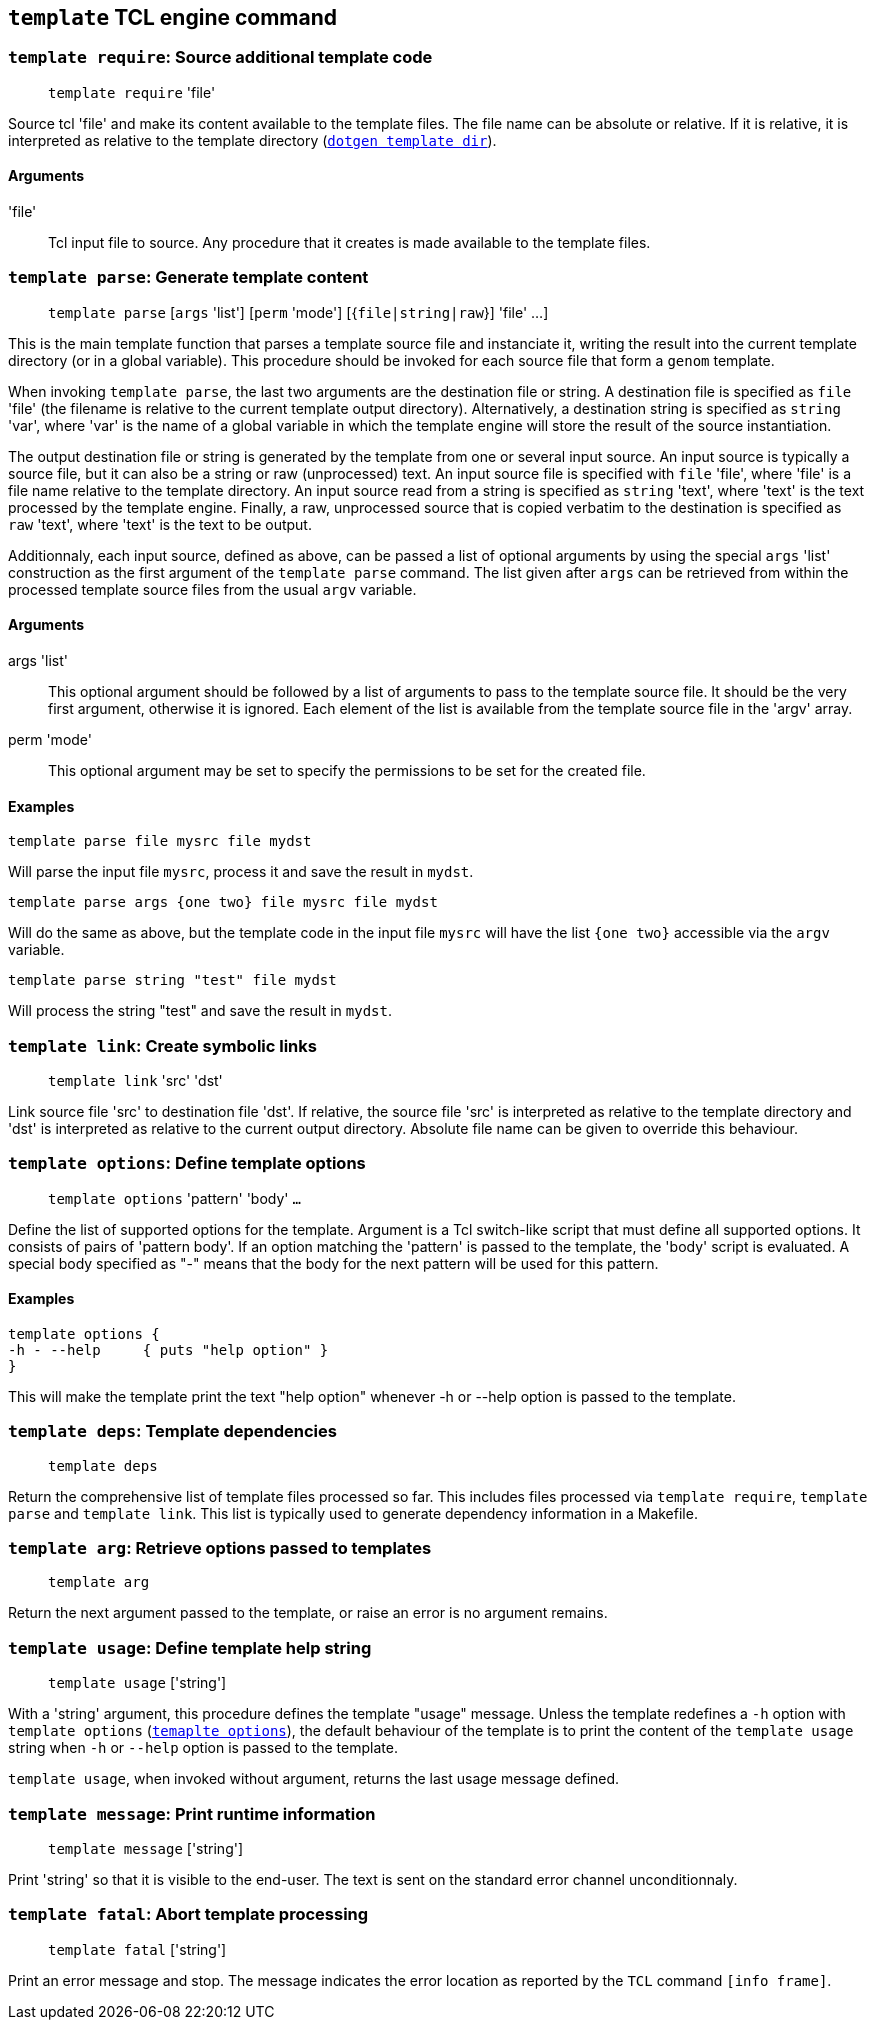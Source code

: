// Generated from ../../engine/tcl/template.tcl - manual changes will be lost


























`template` TCL engine command
-----------------------------
























[[template_require]]
=== `template require`: Source additional template code
____
`template require` 'file'
____

Source tcl 'file' and make its content available to the template
files. The file name can be absolute or relative. If it is relative, it
is interpreted as relative to the template directory
(link:dotgen{outfilesuffix}#dotgen_template_dir[`dotgen template dir`]).

==== Arguments
'file'::
Tcl input file to source. Any procedure that it creates is made available
to the template files.



























[[template_parse]]
=== `template parse`: Generate template content
____
`template parse` [`args` 'list'] [`perm` 'mode'] [{`file|string|raw`}]
'file' ...]
____

This is the main template function that parses a template source file and
instanciate it, writing the result into the current template directory
(or in a global variable). This procedure should be invoked for each
source file that form a `genom` template.

When invoking `template parse`, the last two arguments are the
destination file or string. A destination file is specified as `file`
'file' (the filename is relative to the current template output
directory). Alternatively, a destination string is specified as `string`
'var', where 'var' is the name of a global variable in which the template
engine will store the result of the source instantiation.

The output destination file or string is generated by the template from
one or several input source. An input source is typically a source file,
but it can also be a string or raw (unprocessed) text. An input source
file is specified with `file` 'file', where 'file' is a file name
relative to the template directory. An input source read from a string is
specified as `string` 'text', where 'text' is the text processed by the
template engine. Finally, a raw, unprocessed source that is copied
verbatim to the destination is specified as `raw` 'text', where 'text' is
the text to be output.

Additionnaly, each input source, defined as above, can be passed a list
of optional arguments by using the special `args` 'list' construction as
the first argument of the `template parse` command. The list given after
`args` can be retrieved from within the processed template source files
from the usual `argv` variable.

==== Arguments
+args+ 'list'::
This optional argument should be followed by a list of arguments to pass
to the template source file. It should be the very first argument,
otherwise it is ignored. Each element of the list is available from the
template source file in the 'argv' array.

+perm+ 'mode'::
This optional argument may be set to specify the permissions to be set
for the created file.

==== Examples
----
template parse file mysrc file mydst
----
Will parse the input file `mysrc`, process it and save the result in
`mydst`.

----
template parse args {one two} file mysrc file mydst
----
Will do the same as above, but the template code in the input file
`mysrc` will have the list `{one two}` accessible via the
`argv` variable.

----
template parse string "test" file mydst
----
Will process the string "test" and save the result in `mydst`.

































































[[template_link]]
=== `template link`: Create symbolic links
____
`template link` 'src' 'dst'
____

Link source file 'src' to destination file 'dst'. If relative, the source
file 'src' is interpreted as relative to the template directory and 'dst'
is interpreted as relative to the current output directory. Absolute file
name can be given to override this behaviour.










































[[template_options]]
=== `template options`: Define template options
____
`template options` 'pattern' 'body' `...`
____

Define the list of supported options for the template. Argument is a Tcl
switch-like script that must define all supported options. It consists of
pairs of 'pattern body'. If an option matching the 'pattern' is passed to
the template, the 'body' script is evaluated. A special body specified as
"-" means that the body for the next pattern will be used for this
pattern.

==== Examples
----
template options {
-h - --help	{ puts "help option" }
}
----

This will make the template print the text "help option" whenever -h or
--help option is passed to the template.
























[[template_deps]]
=== `template deps`: Template dependencies
____
`template deps`
____

Return the comprehensive list of template files processed so far. This
includes files processed via `template require`, `template
parse` and `template link`. This list is typically used to generate
dependency information in a Makefile.

















[[template_arg]]
=== `template arg`: Retrieve options passed to templates
____
`template arg`
____

Return the next argument passed to the template, or raise an error is
no argument remains.



















[[template_usage]]
=== `template usage`: Define template help string
____
`template usage` ['string']
____

With a 'string' argument, this procedure defines the template "usage"
message. Unless the template redefines a `-h` option with `template
options` (<<template_options,`temaplte options`>>), the default
behaviour of the template is to print the content of the `template usage`
string when `-h` or `--help` option is passed to the template.

`template usage`, when invoked without argument, returns the last
usage message defined.














[[template_message]]
=== `template message`: Print runtime information
____
`template message` ['string']
____

Print 'string' so that it is visible to the end-user. The text is
sent on the standard error channel unconditionnaly.












[[template_fatal]]
=== `template fatal`: Abort template processing
____
`template fatal` ['string']
____

Print an error message and stop. The message indicates the error location
as reported by the `TCL` command `[info frame]`.


































































// eof
